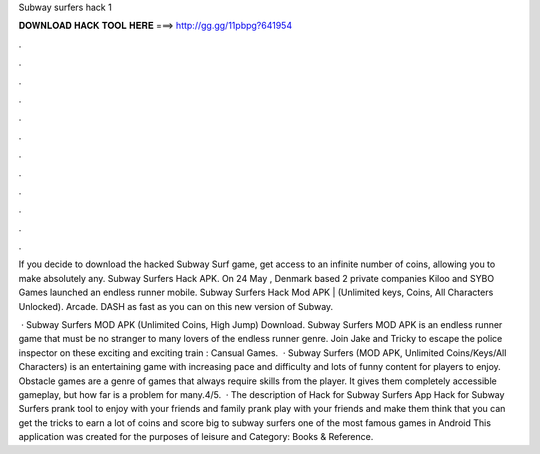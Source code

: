 Subway surfers hack 1



𝐃𝐎𝐖𝐍𝐋𝐎𝐀𝐃 𝐇𝐀𝐂𝐊 𝐓𝐎𝐎𝐋 𝐇𝐄𝐑𝐄 ===> http://gg.gg/11pbpg?641954



.



.



.



.



.



.



.



.



.



.



.



.

If you decide to download the hacked Subway Surf game, get access to an infinite number of coins, allowing you to make absolutely any. Subway Surfers Hack APK. On 24 May , Denmark based 2 private companies Kiloo and SYBO Games launched an endless runner mobile. Subway Surfers Hack Mod APK | (Unlimited keys, Coins, All Characters Unlocked). Arcade. DASH as fast as you can on this new version of Subway.

 · Subway Surfers MOD APK (Unlimited Coins, High Jump) Download. Subway Surfers MOD APK is an endless runner game that must be no stranger to many lovers of the endless runner genre. Join Jake and Tricky to escape the police inspector on these exciting and exciting train : Cansual Games.  · Subway Surfers (MOD APK, Unlimited Coins/Keys/All Characters) is an entertaining game with increasing pace and difficulty and lots of funny content for players to enjoy. Obstacle games are a genre of games that always require skills from the player. It gives them completely accessible gameplay, but how far is a problem for many.4/5.  · The description of Hack for Subway Surfers App Hack for Subway Surfers prank tool to enjoy with your friends and family prank play with your friends and make them think that you can get the tricks to earn a lot of coins and score big to subway surfers one of the most famous games in Android This application was created for the purposes of leisure and Category: Books & Reference.
